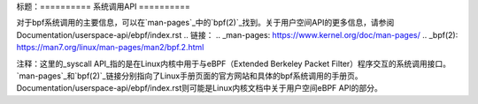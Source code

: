 标题：==========
系统调用API
==========

对于bpf系统调用的主要信息，可以在`man-pages`_中的`bpf(2)`_找到。关于用户空间API的更多信息，请参阅Documentation/userspace-api/ebpf/index.rst
.. 链接：
.. _man-pages: https://www.kernel.org/doc/man-pages/
.. _bpf(2): https://man7.org/linux/man-pages/man2/bpf.2.html

注释：这里的_syscall API_指的是在Linux内核中用于与eBPF（Extended Berkeley Packet Filter）程序交互的系统调用接口。`man-pages`_和`bpf(2)`_链接分别指向了Linux手册页面的官方网站和具体的bpf系统调用的手册页。Documentation/userspace-api/ebpf/index.rst则可能是Linux内核文档中关于用户空间eBPF API的部分。
